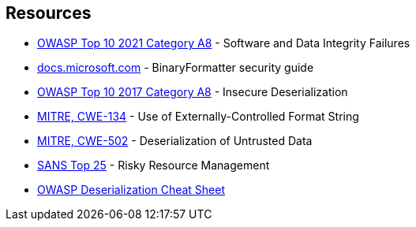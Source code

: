 == Resources

* https://owasp.org/Top10/A08_2021-Software_and_Data_Integrity_Failures/[OWASP Top 10 2021 Category A8] - Software and Data Integrity Failures
* https://docs.microsoft.com/en-us/dotnet/standard/serialization/binaryformatter-security-guide?s=03[docs.microsoft.com] - BinaryFormatter security guide
* https://owasp.org/www-project-top-ten/2017/A8_2017-Insecure_Deserialization[OWASP Top 10 2017 Category A8] - Insecure Deserialization
* https://cwe.mitre.org/data/definitions/134[MITRE, CWE-134] - Use of Externally-Controlled Format String
* https://cwe.mitre.org/data/definitions/502[MITRE, CWE-502] - Deserialization of Untrusted Data
* https://www.sans.org/top25-software-errors/#cat2[SANS Top 25] - Risky Resource Management
* https://github.com/OWASP/CheatSheetSeries/blob/master/cheatsheets/Deserialization_Cheat_Sheet.md[OWASP Deserialization Cheat Sheet]
